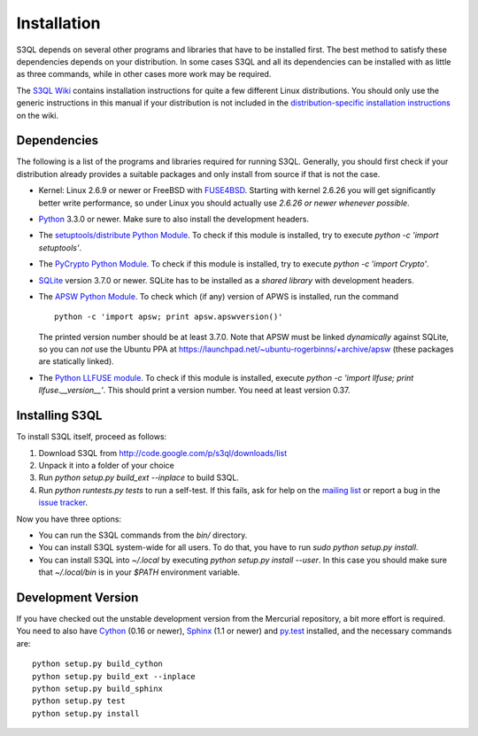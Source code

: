 .. -*- mode: rst -*-


==============
 Installation
==============

S3QL depends on several other programs and libraries that have to be
installed first. The best method to satisfy these dependencies depends
on your distribution. In some cases S3QL and all its dependencies can
be installed with as little as three commands, while in other cases more work
may be required.

The `S3QL Wiki <http://code.google.com/p/s3ql/w/list>`_ contains
installation instructions for quite a few different Linux
distributions. You should only use the generic instructions in this
manual if your distribution is not included in the `distribution-specific
installation instructions
<http://code.google.com/p/s3ql/w/list?q=label:Installation>`_ on the wiki.


Dependencies
============

The following is a list of the programs and libraries required for
running S3QL. Generally, you should first check if your distribution
already provides a suitable packages and only install from source if
that is not the case.

* Kernel: Linux 2.6.9 or newer or FreeBSD with `FUSE4BSD
  <http://www.freshports.org/sysutils/fusefs-kmod/>`_. Starting with
  kernel 2.6.26 you will get significantly better write performance,
  so under Linux you should actually use *2.6.26 or newer whenever
  possible*.

* `Python <http://www.python.org/>`_ 3.3.0 or newer. Make sure to also
  install the development headers.

* The `setuptools/distribute Python Module
  <https://pypi.python.org/pypi/distribute>`_. To check if this
  module is installed, try to execute `python -c 'import setuptools'`.

* The `PyCrypto Python Module
  <https://www.dlitz.net/software/pycrypto/>`_. To check if this
  module is installed, try to execute `python -c 'import Crypto'`.
  
* `SQLite <http://www.sqlite.org/>`_ version 3.7.0 or newer. SQLite
  has to be installed as a *shared library* with development headers.

* The `APSW Python Module <http://code.google.com/p/apsw/>`_. To check
  which (if any) version of APWS is installed, run the command ::

    python -c 'import apsw; print apsw.apswversion()'

  The printed version number should be at least 3.7.0. Note that APSW
  must be linked *dynamically* against SQLite, so you can *not* use
  the Ubuntu PPA at
  https://launchpad.net/~ubuntu-rogerbinns/+archive/apsw (these
  packages are statically linked).

* The `Python LLFUSE module
  <http://code.google.com/p/python-llfuse/>`_. To check if this module
  is installed, execute `python -c 'import llfuse; print
  llfuse.__version__'`. This should print a version number. You need at
  least version 0.37.

.. _inst-s3ql:

Installing S3QL
===============

To install S3QL itself, proceed as follows:

1. Download S3QL from http://code.google.com/p/s3ql/downloads/list
2. Unpack it into a folder of your choice
3. Run `python setup.py build_ext --inplace` to build S3QL.
4. Run `python runtests.py tests` to run a self-test. If this fails, ask
   for help on the `mailing list
   <http://groups.google.com/group/s3ql>`_ or report a bug in the
   `issue tracker <http://code.google.com/p/s3ql/issues/list>`_.

Now you have three options:

* You can run the S3QL commands from the `bin/` directory.

* You can install S3QL system-wide for all users. To do that, you
  have to run `sudo python setup.py install`.

* You can install S3QL into `~/.local` by executing `python
  setup.py install --user`. In this case you should make sure that
  `~/.local/bin` is in your `$PATH` environment variable.


Development Version
===================

If you have checked out the unstable development version from the
Mercurial repository, a bit more effort is required. You need to also
have Cython_ (0.16 or newer), Sphinx_ (1.1 or newer) and `py.test`_
installed, and the necessary commands are::

  python setup.py build_cython
  python setup.py build_ext --inplace
  python setup.py build_sphinx
  python setup.py test
  python setup.py install
  

.. _Cython: http://www.cython.org/
.. _Sphinx: http://sphinx.pocoo.org/
.. _py.test: http://pytest.org/
